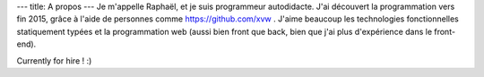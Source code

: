 ---
title: A propos
---
Je m'appelle Raphaël, et je suis programmeur autodidacte. J'ai découvert la programmation
vers fin 2015, grâce à l'aide de personnes comme https://github.com/xvw . J'aime
beaucoup les technologies fonctionnelles statiquement typées et la programmation web
(aussi bien front que back, bien que j'ai plus d'expérience dans le front-end).

Currently for hire ! :)
